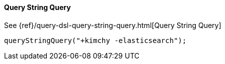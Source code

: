 [[java-query-dsl-query-string-query]]
==== Query String Query

See {ref}/query-dsl-query-string-query.html[Query String Query]

["source","java"]
--------------------------------------------------
queryStringQuery("+kimchy -elasticsearch");
--------------------------------------------------

